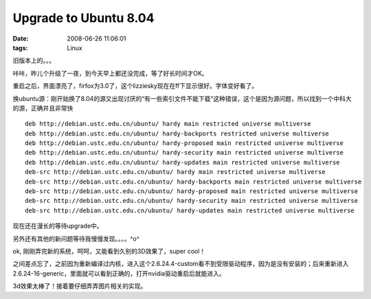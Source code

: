 Upgrade to Ubuntu 8.04
=============================

:date: 2008-06-26 11:06:01
:tags: Linux

旧版本上的。。。

咔咔，昨儿个升级了一夜，到今天早上都还没完成，等了好长时间才OK。

重启之后，界面漂亮了，firfox为3.0了，这个lizziesky现在在ff下显示很好。字体变好看了。

换ubuntu源：刚开始换了8.04的源又出现讨厌的“有一些索引文件不能下载“这种错误，这个是因为源问题，所以找到一个中科大的源，正确并且非常快

::

    deb http://debian.ustc.edu.cn/ubuntu/ hardy main restricted universe multiverse
    deb http://debian.ustc.edu.cn/ubuntu/ hardy-backports restricted universe multiverse
    deb http://debian.ustc.edu.cn/ubuntu/ hardy-proposed main restricted universe multiverse
    deb http://debian.ustc.edu.cn/ubuntu/ hardy-security main restricted universe multiverse
    deb http://debian.ustc.edu.cn/ubuntu/ hardy-updates main restricted universe multiverse
    deb-src http://debian.ustc.edu.cn/ubuntu/ hardy main restricted universe multiverse
    deb-src http://debian.ustc.edu.cn/ubuntu/ hardy-backports main restricted universe multiverse
    deb-src http://debian.ustc.edu.cn/ubuntu/ hardy-proposed main restricted universe multiverse
    deb-src http://debian.ustc.edu.cn/ubuntu/ hardy-security main restricted universe multiverse
    deb-src http://debian.ustc.edu.cn/ubuntu/ hardy-updates main restricted universe multiverse

现在还在漫长的等待upgrade中。

另外还有其他的新问题等待我慢慢发现。。。。^o^

ok, 刚刚弄完新的系统，呵呵，又能看到久别的3D效果了，super cool！

之间差点忘了，之前因为重新编译过内核，进入这个2.6.24.4-custom看不到受限驱动程序，因为是没有安装的；后来重新进入2.6.24-16-generic，里面就可以看到正确的，打开nvidia驱动重启后就能进入。

3d效果太棒了！接着要仔细弄弄图片相关的实现。